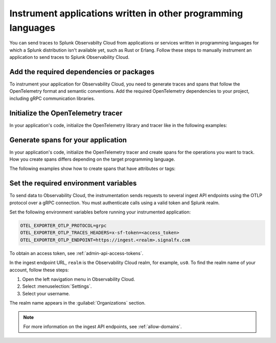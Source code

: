 .. _apm-instrumentation-other-langs:

***************************************************************
Instrument applications written in other programming languages
***************************************************************

.. meta::
   :description: You can send traces to Splunk Observabilty Cloud from applications or services written in programming languages for which a Splunk distribution isn't available.

You can send traces to Splunk Observabilty Cloud from applications or services written in programming languages for which a Splunk distribution isn't available yet, such as Rust or Erlang. Follow these steps to manually instrument an application to send traces to Splunk Observability Cloud.

.. _other-add-dependencies:

Add the required dependencies or packages
==================================================

To instrument your application for Observability Cloud, you need to generate traces and spans that follow the OpenTelemetry format and semantic conventions. Add the required OpenTelemetry dependencies to your project, including gRPC communication libraries.

.. tabs::

   .. tab:: Rust

      Add the following dependencies to your ``cargo.toml`` file:

      .. code-block:: toml

         [dependencies]
         opentelemetry = { path = "../../opentelemetry", features = ["rt-tokio", "metrics", "trace"] }
         opentelemetry-otlp = { path = "../../opentelemetry-otlp", features = ["trace", "metrics"] }
         opentelemetry-semantic-conventions = { path = "../../opentelemetry-semantic-conventions" }

   .. tab:: Erlang

      Add the OpenTelemetry packages to the list of dependencies in your ``rebar.config`` file:

      .. code-block:: Erlang

         %% rebar.config file

         {deps, [grpcbox,
               {opentelemetry_api,
                  {git_subdir, "http://github.com/open-telemetry/opentelemetry-erlang", {branch, "main"}, "apps/opentelemetry_api"}},
               {opentelemetry,
                  {git_subdir, "http://github.com/open-telemetry/opentelemetry-erlang", {branch, "main"}, "apps/opentelemetry"}},
               {opentelemetry_exporter,
                  {git_subdir, "http://github.com/open-telemetry/opentelemetry-erlang", {branch, "main"}, "apps/opentelemetry_exporter"}}
               ]}.

      You also must add them to the ``Applications`` section, together with gRPC libraries:

      .. code-block:: Erlang

         %% app.src file

           {applications,
            [kernel,
             stdlib,
             grpcbox,
             opentelemetry_api,
             opentelemetry,
             opentelemetry_exporter
            ]},

.. _other-init-tracer:

Initialize the OpenTelemetry tracer
=================================================

In your application's code, initialize the OpenTelemetry library and tracer like in the following examples:

.. tabs::

   .. code-tab:: rust Rust

      use opentelemetry::global::shutdown_tracer_provider;
      use opentelemetry::runtime;
      use opentelemetry::sdk::Resource;
      use opentelemetry::trace::TraceError;
      use opentelemetry::{global, sdk::trace as sdktrace};
      use opentelemetry::{
         trace::{TraceContextExt, Tracer},
         Context, Key, KeyValue,
      };
      use opentelemetry_otlp::{ExportConfig, WithExportConfig};
      use std::error::Error;
      use std::time::Duration;

      let o11y_endpoint = env!("OTEL_EXPORTER_OTLP_ENDPOINT", "$OTEL_EXPORTER_OTLP_ENDPOINT is not set.");
      let o11y_token = env!("OTEL_EXPORTER_OTLP_TRACES_HEADERS", "$OTEL_EXPORTER_OTLP_TRACES_HEADERS is not set.");

      fn init_tracer() -> Result<sdktrace::Tracer, TraceError> {
         opentelemetry_otlp::new_pipeline()
            .tracing()
            .with_exporter(
                  opentelemetry_otlp::new_exporter()
                     .tonic()
                     .with_endpoint(o11y_endpoint),
            )
            .with_trace_config(
                  sdktrace::config().with_resource(Resource::new(vec![KeyValue::new(
                     opentelemetry_semantic_conventions::resource::SERVICE_NAME,
                     "trace-demo",
                  )])),
            )
            .install_batch(opentelemetry::runtime::Tokio)
      }

   .. code-tab:: erlang Erlang

      -module(otel_getting_started).

      -export([hello/0]).

      -include_lib("opentelemetry_api/include/otel_tracer.hrl").

.. _other-generate-spans:

Generate spans for your application
==================================================

In your application's code, initialize the OpenTelemetry tracer and create spans for the operations you want to track. How you create spans differs depending on the target programming language. 

The following examples show how to create spans that have attributes or tags:

.. tabs::

   .. code-tab:: rust Rust

      const LEMONS_KEY: Key = Key::from_static_str("lemons");
      const ANOTHER_KEY: Key = Key::from_static_str("ex.com/another");

      async fn main() -> Result<(), Box<dyn Error + Send + Sync + 'static>> {
         let _ = init_tracer()?;
         let cx = Context::new();

         let tracer = global::tracer("ex.com/basic");

         tracer.in_span("operation", |cx| {
            let span = cx.span();
            span.add_event(
                  "Nice operation!".to_string(),
                  vec![Key::new("bogons").i64(100)],
            );
            span.set_attribute(ANOTHER_KEY.string("yes"));

            tracer.in_span("Sub operation...", |cx| {
                  let span = cx.span();
                  span.set_attribute(LEMONS_KEY.string("five"));

                  span.add_event("Sub span event", vec![]);

                  histogram.record(&cx, 1.3, &[]);
            });
         });

         tokio::time::sleep(Duration::from_secs(60)).await;
         shutdown_tracer_provider();

         Ok(())
      }

   .. code-tab:: erlang Erlang

      hello() ->
         %% start an active span and run a local function
         ?with_span(<<"operation">>, #{}, fun nice_operation/1).

      nice_operation(_SpanCtx) ->
         ?add_event(<<"Nice operation!">>, [{<<"bogons">>, 100}]),
         ?set_attributes([{another_key, <<"yes">>}]),

         %% start an active span and run an anonymous function
         ?with_span(<<"Sub operation...">>, #{},
                     fun(_ChildSpanCtx) ->
                           ?set_attributes([{lemons_key, <<"five">>}]),
                           ?add_event(<<"Sub span event!">>, [])
                     end).

.. _other-set-env-vars:

Set the required environment variables
==================================================

To send data to Observability Cloud, the instrumentation sends requests to several ingest API endpoints using the OTLP protocol over a gRPC connection. You must authenticate calls using a valid token and Splunk realm.

Set the following environment variables before running your instrumented application:

.. code-block:: shell

   OTEL_EXPORTER_OTLP_PROTOCOL=grpc
   OTEL_EXPORTER_OTLP_TRACES_HEADERS=x-sf-token=<access_token>
   OTEL_EXPORTER_OTLP_ENDPOINT=https://ingest.<realm>.signalfx.com

To obtain an access token, see :ref:`admin-api-access-tokens`.

In the ingest endpoint URL, ``realm`` is the Observability Cloud realm, for example, ``us0``. To find the realm name of your account, follow these steps: 

#. Open the left navigation menu in Observability Cloud.
#. Select :menuselection:`Settings`.
#. Select your username. 

The realm name appears in the :guilabel:`Organizations` section.

.. note:: For more information on the ingest API endpoints, see :ref:`allow-domains`.